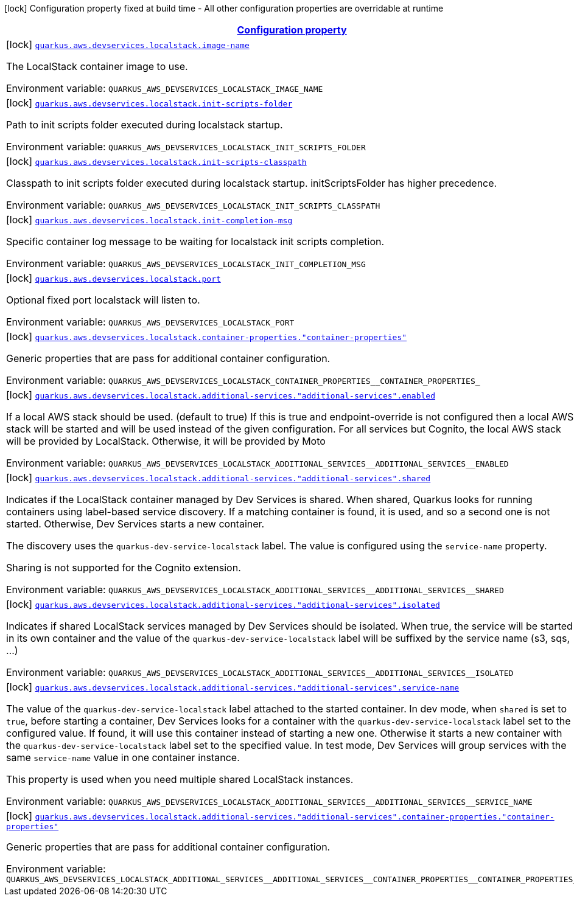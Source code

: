 
:summaryTableId: quarkus-aws-devservices-localstack-local-stack-dev-services-build-time-config
[.configuration-legend]
icon:lock[title=Fixed at build time] Configuration property fixed at build time - All other configuration properties are overridable at runtime
[.configuration-reference, cols="80,.^10,.^10"]
|===

h|[[quarkus-aws-devservices-localstack-local-stack-dev-services-build-time-config_configuration]]link:#quarkus-aws-devservices-localstack-local-stack-dev-services-build-time-config_configuration[Configuration property]

h|Type
h|Default

a|icon:lock[title=Fixed at build time] [[quarkus-aws-devservices-localstack-local-stack-dev-services-build-time-config_quarkus-aws-devservices-localstack-image-name]]`link:#quarkus-aws-devservices-localstack-local-stack-dev-services-build-time-config_quarkus-aws-devservices-localstack-image-name[quarkus.aws.devservices.localstack.image-name]`


[.description]
--
The LocalStack container image to use.

ifdef::add-copy-button-to-env-var[]
Environment variable: env_var_with_copy_button:+++QUARKUS_AWS_DEVSERVICES_LOCALSTACK_IMAGE_NAME+++[]
endif::add-copy-button-to-env-var[]
ifndef::add-copy-button-to-env-var[]
Environment variable: `+++QUARKUS_AWS_DEVSERVICES_LOCALSTACK_IMAGE_NAME+++`
endif::add-copy-button-to-env-var[]
--|string 
|`localstack/localstack:3.0.1`


a|icon:lock[title=Fixed at build time] [[quarkus-aws-devservices-localstack-local-stack-dev-services-build-time-config_quarkus-aws-devservices-localstack-init-scripts-folder]]`link:#quarkus-aws-devservices-localstack-local-stack-dev-services-build-time-config_quarkus-aws-devservices-localstack-init-scripts-folder[quarkus.aws.devservices.localstack.init-scripts-folder]`


[.description]
--
Path to init scripts folder executed during localstack startup.

ifdef::add-copy-button-to-env-var[]
Environment variable: env_var_with_copy_button:+++QUARKUS_AWS_DEVSERVICES_LOCALSTACK_INIT_SCRIPTS_FOLDER+++[]
endif::add-copy-button-to-env-var[]
ifndef::add-copy-button-to-env-var[]
Environment variable: `+++QUARKUS_AWS_DEVSERVICES_LOCALSTACK_INIT_SCRIPTS_FOLDER+++`
endif::add-copy-button-to-env-var[]
--|string 
|


a|icon:lock[title=Fixed at build time] [[quarkus-aws-devservices-localstack-local-stack-dev-services-build-time-config_quarkus-aws-devservices-localstack-init-scripts-classpath]]`link:#quarkus-aws-devservices-localstack-local-stack-dev-services-build-time-config_quarkus-aws-devservices-localstack-init-scripts-classpath[quarkus.aws.devservices.localstack.init-scripts-classpath]`


[.description]
--
Classpath to init scripts folder executed during localstack startup. initScriptsFolder has higher precedence.

ifdef::add-copy-button-to-env-var[]
Environment variable: env_var_with_copy_button:+++QUARKUS_AWS_DEVSERVICES_LOCALSTACK_INIT_SCRIPTS_CLASSPATH+++[]
endif::add-copy-button-to-env-var[]
ifndef::add-copy-button-to-env-var[]
Environment variable: `+++QUARKUS_AWS_DEVSERVICES_LOCALSTACK_INIT_SCRIPTS_CLASSPATH+++`
endif::add-copy-button-to-env-var[]
--|string 
|


a|icon:lock[title=Fixed at build time] [[quarkus-aws-devservices-localstack-local-stack-dev-services-build-time-config_quarkus-aws-devservices-localstack-init-completion-msg]]`link:#quarkus-aws-devservices-localstack-local-stack-dev-services-build-time-config_quarkus-aws-devservices-localstack-init-completion-msg[quarkus.aws.devservices.localstack.init-completion-msg]`


[.description]
--
Specific container log message to be waiting for localstack init scripts completion.

ifdef::add-copy-button-to-env-var[]
Environment variable: env_var_with_copy_button:+++QUARKUS_AWS_DEVSERVICES_LOCALSTACK_INIT_COMPLETION_MSG+++[]
endif::add-copy-button-to-env-var[]
ifndef::add-copy-button-to-env-var[]
Environment variable: `+++QUARKUS_AWS_DEVSERVICES_LOCALSTACK_INIT_COMPLETION_MSG+++`
endif::add-copy-button-to-env-var[]
--|string 
|


a|icon:lock[title=Fixed at build time] [[quarkus-aws-devservices-localstack-local-stack-dev-services-build-time-config_quarkus-aws-devservices-localstack-port]]`link:#quarkus-aws-devservices-localstack-local-stack-dev-services-build-time-config_quarkus-aws-devservices-localstack-port[quarkus.aws.devservices.localstack.port]`


[.description]
--
Optional fixed port localstack will listen to.

ifdef::add-copy-button-to-env-var[]
Environment variable: env_var_with_copy_button:+++QUARKUS_AWS_DEVSERVICES_LOCALSTACK_PORT+++[]
endif::add-copy-button-to-env-var[]
ifndef::add-copy-button-to-env-var[]
Environment variable: `+++QUARKUS_AWS_DEVSERVICES_LOCALSTACK_PORT+++`
endif::add-copy-button-to-env-var[]
--|int 
|


a|icon:lock[title=Fixed at build time] [[quarkus-aws-devservices-localstack-local-stack-dev-services-build-time-config_quarkus-aws-devservices-localstack-container-properties-container-properties]]`link:#quarkus-aws-devservices-localstack-local-stack-dev-services-build-time-config_quarkus-aws-devservices-localstack-container-properties-container-properties[quarkus.aws.devservices.localstack.container-properties."container-properties"]`


[.description]
--
Generic properties that are pass for additional container configuration.

ifdef::add-copy-button-to-env-var[]
Environment variable: env_var_with_copy_button:+++QUARKUS_AWS_DEVSERVICES_LOCALSTACK_CONTAINER_PROPERTIES__CONTAINER_PROPERTIES_+++[]
endif::add-copy-button-to-env-var[]
ifndef::add-copy-button-to-env-var[]
Environment variable: `+++QUARKUS_AWS_DEVSERVICES_LOCALSTACK_CONTAINER_PROPERTIES__CONTAINER_PROPERTIES_+++`
endif::add-copy-button-to-env-var[]
--|link:https://docs.oracle.com/javase/8/docs/api/java/lang/String.html[String]
 
|


a|icon:lock[title=Fixed at build time] [[quarkus-aws-devservices-localstack-local-stack-dev-services-build-time-config_quarkus-aws-devservices-localstack-additional-services-additional-services-enabled]]`link:#quarkus-aws-devservices-localstack-local-stack-dev-services-build-time-config_quarkus-aws-devservices-localstack-additional-services-additional-services-enabled[quarkus.aws.devservices.localstack.additional-services."additional-services".enabled]`


[.description]
--
If a local AWS stack should be used. (default to true) If this is true and endpoint-override is not configured then a local AWS stack will be started and will be used instead of the given configuration. For all services but Cognito, the local AWS stack will be provided by LocalStack. Otherwise, it will be provided by Moto

ifdef::add-copy-button-to-env-var[]
Environment variable: env_var_with_copy_button:+++QUARKUS_AWS_DEVSERVICES_LOCALSTACK_ADDITIONAL_SERVICES__ADDITIONAL_SERVICES__ENABLED+++[]
endif::add-copy-button-to-env-var[]
ifndef::add-copy-button-to-env-var[]
Environment variable: `+++QUARKUS_AWS_DEVSERVICES_LOCALSTACK_ADDITIONAL_SERVICES__ADDITIONAL_SERVICES__ENABLED+++`
endif::add-copy-button-to-env-var[]
--|boolean 
|


a|icon:lock[title=Fixed at build time] [[quarkus-aws-devservices-localstack-local-stack-dev-services-build-time-config_quarkus-aws-devservices-localstack-additional-services-additional-services-shared]]`link:#quarkus-aws-devservices-localstack-local-stack-dev-services-build-time-config_quarkus-aws-devservices-localstack-additional-services-additional-services-shared[quarkus.aws.devservices.localstack.additional-services."additional-services".shared]`


[.description]
--
Indicates if the LocalStack container managed by Dev Services is shared. When shared, Quarkus looks for running containers using label-based service discovery. If a matching container is found, it is used, and so a second one is not started. Otherwise, Dev Services starts a new container.

The discovery uses the `quarkus-dev-service-localstack` label. The value is configured using the `service-name` property.

Sharing is not supported for the Cognito extension.

ifdef::add-copy-button-to-env-var[]
Environment variable: env_var_with_copy_button:+++QUARKUS_AWS_DEVSERVICES_LOCALSTACK_ADDITIONAL_SERVICES__ADDITIONAL_SERVICES__SHARED+++[]
endif::add-copy-button-to-env-var[]
ifndef::add-copy-button-to-env-var[]
Environment variable: `+++QUARKUS_AWS_DEVSERVICES_LOCALSTACK_ADDITIONAL_SERVICES__ADDITIONAL_SERVICES__SHARED+++`
endif::add-copy-button-to-env-var[]
--|boolean 
|`false`


a|icon:lock[title=Fixed at build time] [[quarkus-aws-devservices-localstack-local-stack-dev-services-build-time-config_quarkus-aws-devservices-localstack-additional-services-additional-services-isolated]]`link:#quarkus-aws-devservices-localstack-local-stack-dev-services-build-time-config_quarkus-aws-devservices-localstack-additional-services-additional-services-isolated[quarkus.aws.devservices.localstack.additional-services."additional-services".isolated]`


[.description]
--
Indicates if shared LocalStack services managed by Dev Services should be isolated. When true, the service will be started in its own container and the value of the `quarkus-dev-service-localstack` label will be suffixed by the service name (s3, sqs, ...)

ifdef::add-copy-button-to-env-var[]
Environment variable: env_var_with_copy_button:+++QUARKUS_AWS_DEVSERVICES_LOCALSTACK_ADDITIONAL_SERVICES__ADDITIONAL_SERVICES__ISOLATED+++[]
endif::add-copy-button-to-env-var[]
ifndef::add-copy-button-to-env-var[]
Environment variable: `+++QUARKUS_AWS_DEVSERVICES_LOCALSTACK_ADDITIONAL_SERVICES__ADDITIONAL_SERVICES__ISOLATED+++`
endif::add-copy-button-to-env-var[]
--|boolean 
|`true`


a|icon:lock[title=Fixed at build time] [[quarkus-aws-devservices-localstack-local-stack-dev-services-build-time-config_quarkus-aws-devservices-localstack-additional-services-additional-services-service-name]]`link:#quarkus-aws-devservices-localstack-local-stack-dev-services-build-time-config_quarkus-aws-devservices-localstack-additional-services-additional-services-service-name[quarkus.aws.devservices.localstack.additional-services."additional-services".service-name]`


[.description]
--
The value of the `quarkus-dev-service-localstack` label attached to the started container. In dev mode, when `shared` is set to `true`, before starting a container, Dev Services looks for a container with the `quarkus-dev-service-localstack` label set to the configured value. If found, it will use this container instead of starting a new one. Otherwise it starts a new container with the `quarkus-dev-service-localstack` label set to the specified value. In test mode, Dev Services will group services with the same `service-name` value in one container instance.

This property is used when you need multiple shared LocalStack instances.

ifdef::add-copy-button-to-env-var[]
Environment variable: env_var_with_copy_button:+++QUARKUS_AWS_DEVSERVICES_LOCALSTACK_ADDITIONAL_SERVICES__ADDITIONAL_SERVICES__SERVICE_NAME+++[]
endif::add-copy-button-to-env-var[]
ifndef::add-copy-button-to-env-var[]
Environment variable: `+++QUARKUS_AWS_DEVSERVICES_LOCALSTACK_ADDITIONAL_SERVICES__ADDITIONAL_SERVICES__SERVICE_NAME+++`
endif::add-copy-button-to-env-var[]
--|string 
|`localstack`


a|icon:lock[title=Fixed at build time] [[quarkus-aws-devservices-localstack-local-stack-dev-services-build-time-config_quarkus-aws-devservices-localstack-additional-services-additional-services-container-properties-container-properties]]`link:#quarkus-aws-devservices-localstack-local-stack-dev-services-build-time-config_quarkus-aws-devservices-localstack-additional-services-additional-services-container-properties-container-properties[quarkus.aws.devservices.localstack.additional-services."additional-services".container-properties."container-properties"]`


[.description]
--
Generic properties that are pass for additional container configuration.

ifdef::add-copy-button-to-env-var[]
Environment variable: env_var_with_copy_button:+++QUARKUS_AWS_DEVSERVICES_LOCALSTACK_ADDITIONAL_SERVICES__ADDITIONAL_SERVICES__CONTAINER_PROPERTIES__CONTAINER_PROPERTIES_+++[]
endif::add-copy-button-to-env-var[]
ifndef::add-copy-button-to-env-var[]
Environment variable: `+++QUARKUS_AWS_DEVSERVICES_LOCALSTACK_ADDITIONAL_SERVICES__ADDITIONAL_SERVICES__CONTAINER_PROPERTIES__CONTAINER_PROPERTIES_+++`
endif::add-copy-button-to-env-var[]
--|link:https://docs.oracle.com/javase/8/docs/api/java/lang/String.html[String]
 
|

|===